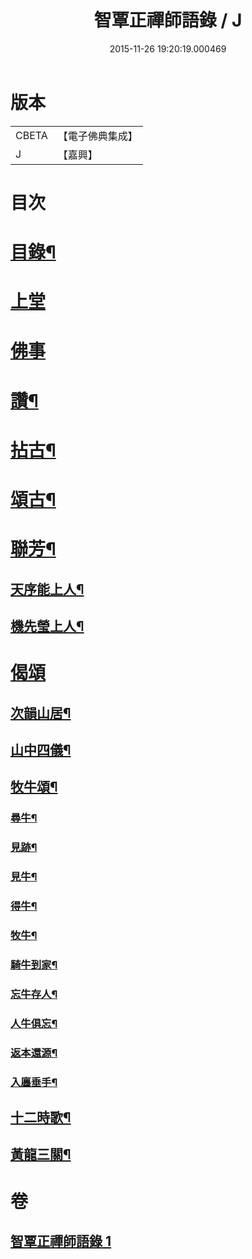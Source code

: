 #+TITLE: 智覃正禪師語錄 / J
#+DATE: 2015-11-26 19:20:19.000469
* 版本
 |     CBETA|【電子佛典集成】|
 |         J|【嘉興】    |

* 目次
* [[file:KR6q0497_001.txt::001-0611a2][目錄¶]]
* [[file:KR6q0497_001.txt::0611b3][上堂]]
* [[file:KR6q0497_001.txt::0612c3][佛事]]
* [[file:KR6q0497_001.txt::0613b21][讚¶]]
* [[file:KR6q0497_001.txt::0613c3][拈古¶]]
* [[file:KR6q0497_001.txt::0614c8][頌古¶]]
* [[file:KR6q0497_001.txt::0615c9][聯芳¶]]
** [[file:KR6q0497_001.txt::0615c10][天序能上人¶]]
** [[file:KR6q0497_001.txt::0615c13][機先瑩上人¶]]
* [[file:KR6q0497_001.txt::0615c15][偈頌]]
** [[file:KR6q0497_001.txt::0615c16][次韻山居¶]]
** [[file:KR6q0497_001.txt::0615c23][山中四儀¶]]
** [[file:KR6q0497_001.txt::0616a2][牧牛頌¶]]
*** [[file:KR6q0497_001.txt::0616a3][尋牛¶]]
*** [[file:KR6q0497_001.txt::0616a6][見跡¶]]
*** [[file:KR6q0497_001.txt::0616a9][見牛¶]]
*** [[file:KR6q0497_001.txt::0616a12][得牛¶]]
*** [[file:KR6q0497_001.txt::0616a15][牧牛¶]]
*** [[file:KR6q0497_001.txt::0616a18][騎牛到家¶]]
*** [[file:KR6q0497_001.txt::0616a21][忘牛存人¶]]
*** [[file:KR6q0497_001.txt::0616a24][人牛俱忘¶]]
*** [[file:KR6q0497_001.txt::0616a27][返本還源¶]]
*** [[file:KR6q0497_001.txt::0616a30][入廛垂手¶]]
** [[file:KR6q0497_001.txt::0616b3][十二時歌¶]]
** [[file:KR6q0497_001.txt::0616b28][黃龍三關¶]]
* 卷
** [[file:KR6q0497_001.txt][智覃正禪師語錄 1]]
